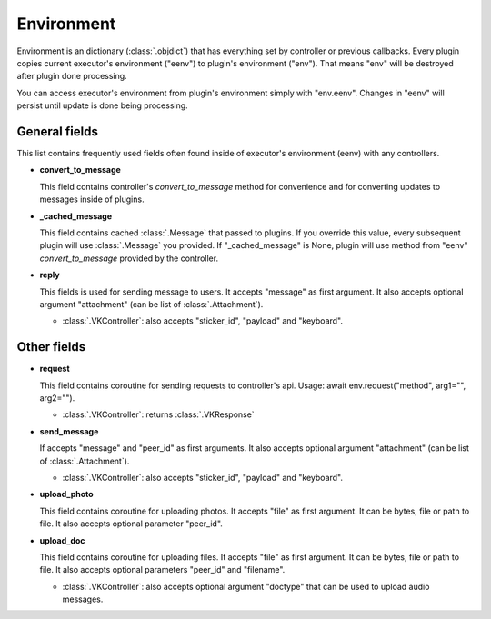 .. _environment:

Environment
===========

Environment is an dictionary (:class:`.objdict`) that has everything set by
controller or previous callbacks. Every plugin copies current executor's
environment ("eenv") to plugin's environment ("env"). That means "env" will
be destroyed after plugin done processing.

You can access executor's environment from plugin's environment
simply with "env.eenv". Changes in "eenv" will persist until update
is done being processing.


General fields
^^^^^^^^^^^^^^

This list contains frequently used fields often found inside of
executor's environment (eenv) with any controllers.

- **convert_to_message**

  This field contains controller's `convert_to_message` method
  for convenience and for converting updates to messages inside
  of plugins.

- **_cached_message**

  This field contains cached :class:`.Message` that passed to plugins.
  If you override this value, every subsequent plugin will use
  :class:`.Message` you provided. If "_cached_message" is None,
  plugin will use method from "eenv" `convert_to_message` provided by
  the controller.

- **reply**

  This fields is used for sending message to users. It accepts
  "message" as first argument. It also accepts optional
  argument "attachment" (can be list of :class:`.Attachment`).

  - :class:`.VKController`: also accepts "sticker_id", "payload" and
    "keyboard".

Other fields
^^^^^^^^^^^^

- **request**

  This field contains coroutine for sending requests to controller's api.
  Usage: await env.request("method", arg1="", arg2="").

  - :class:`.VKController`: returns :class:`.VKResponse`

- **send_message**

  If accepts "message" and "peer_id" as first arguments. It also accepts
  optional argument "attachment" (can be list of :class:`.Attachment`).

  - :class:`.VKController`: also accepts "sticker_id", "payload" and
    "keyboard".

- **upload_photo**

  This field contains coroutine for uploading photos. It accepts "file"
  as first argument. It can be bytes, file or path to file. It also accepts
  optional parameter "peer_id".

- **upload_doc**

  This field contains coroutine for uploading files. It accepts "file"
  as first argument. It can be bytes, file or path to file. It also accepts
  optional parameters "peer_id" and "filename".

  - :class:`.VKController`: also accepts optional argument "doctype" that can
    be used to upload audio messages.
